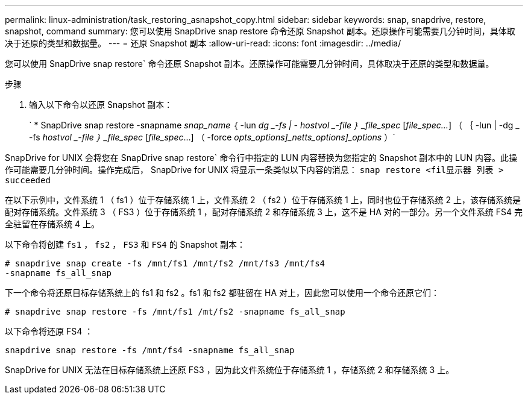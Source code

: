 ---
permalink: linux-administration/task_restoring_asnapshot_copy.html 
sidebar: sidebar 
keywords: snap, snapdrive, restore, snapshot, command 
summary: 您可以使用 SnapDrive snap restore 命令还原 Snapshot 副本。还原操作可能需要几分钟时间，具体取决于还原的类型和数据量。 
---
= 还原 Snapshot 副本
:allow-uri-read: 
:icons: font
:imagesdir: ../media/


[role="lead"]
您可以使用 SnapDrive snap restore` 命令还原 Snapshot 副本。还原操作可能需要几分钟时间，具体取决于还原的类型和数据量。

.步骤
. 输入以下命令以还原 Snapshot 副本：
+
` * SnapDrive snap restore -snapname _snap_name_ ｛ -lun _dg _-fs | - hostvol _-file ｝ _file_spec_ [_file_spec..._] （ ｛ -lun | -dg _ -fs _hostvol _-file ｝ _file_spec_ [_file_spec_...] （ -force [-noprompt]_opts_options]_netts_options]_options_ ）`



SnapDrive for UNIX 会将您在 SnapDrive snap restore` 命令行中指定的 LUN 内容替换为您指定的 Snapshot 副本中的 LUN 内容。此操作可能需要几分钟时间。操作完成后， SnapDrive for UNIX 将显示一条类似以下内容的消息： `snap restore <fil显示器 列表 > succeeded`

在以下示例中，文件系统 1 （ fs1 ）位于存储系统 1 上，文件系统 2 （ fs2 ）位于存储系统 1 上，同时也位于存储系统 2 上，该存储系统是配对存储系统。文件系统 3 （ FS3 ）位于存储系统 1 ，配对存储系统 2 和存储系统 3 上，这不是 HA 对的一部分。另一个文件系统 FS4 完全驻留在存储系统 4 上。

以下命令将创建 `fs1` ， `fs2` ， `FS3` 和 `FS4` 的 Snapshot 副本：

[listing]
----
# snapdrive snap create -fs /mnt/fs1 /mnt/fs2 /mnt/fs3 /mnt/fs4
-snapname fs_all_snap
----
下一个命令将还原目标存储系统上的 fs1 和 fs2 。fs1 和 fs2 都驻留在 HA 对上，因此您可以使用一个命令还原它们：

[listing]
----
# snapdrive snap restore -fs /mnt/fs1 /mt/fs2 -snapname fs_all_snap
----
以下命令将还原 FS4 ：

[listing]
----
snapdrive snap restore -fs /mnt/fs4 -snapname fs_all_snap
----
SnapDrive for UNIX 无法在目标存储系统上还原 FS3 ，因为此文件系统位于存储系统 1 ，存储系统 2 和存储系统 3 上。
